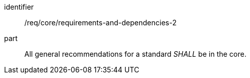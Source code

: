 [[req_requirements-and-dependencies-2]]
[[req-21]]

[requirement]
====
[%metadata]
identifier:: /req/core/requirements-and-dependencies-2
part:: All general recommendations for a standard _SHALL_ be in the core.
====
